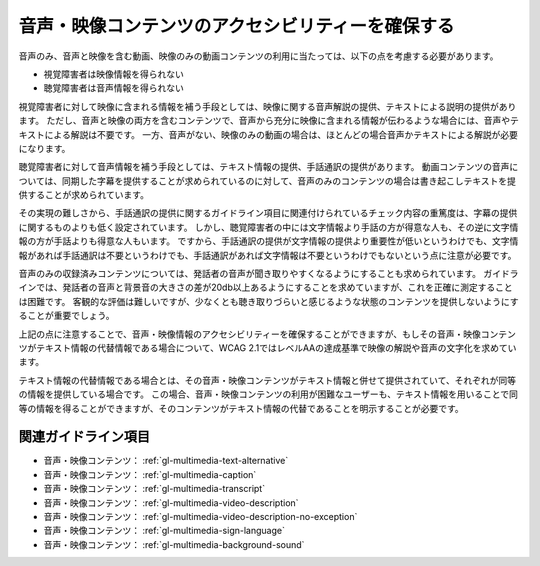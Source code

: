 .. _exp-multimedia-content-access:

##################################################
音声・映像コンテンツのアクセシビリティーを確保する
##################################################

音声のみ、音声と映像を含む動画、映像のみの動画コンテンツの利用に当たっては、以下の点を考慮する必要があります。

*  視覚障害者は映像情報を得られない
*  聴覚障害者は音声情報を得られない

視覚障害者に対して映像に含まれる情報を補う手段としては、映像に関する音声解説の提供、テキストによる説明の提供があります。
ただし、音声と映像の両方を含むコンテンツで、音声から充分に映像に含まれる情報が伝わるような場合には、音声やテキストによる解説は不要です。
一方、音声がない、映像のみの動画の場合は、ほとんどの場合音声かテキストによる解説が必要になります。

聴覚障害者に対して音声情報を補う手段としては、テキスト情報の提供、手話通訳の提供があります。
動画コンテンツの音声については、同期した字幕を提供することが求められているのに対して、音声のみのコンテンツの場合は書き起こしテキストを提供することが求められています。

その実現の難しさから、手話通訳の提供に関するガイドライン項目に関連付けられているチェック内容の重篤度は、字幕の提供に関するものよりも低く設定されています。
しかし、聴覚障害者の中には文字情報より手話の方が得意な人も、その逆に文字情報の方が手話よりも得意な人もいます。
ですから、手話通訳の提供が文字情報の提供より重要性が低いというわけでも、文字情報があれば手話通訳は不要というわけでも、手話通訳があれば文字情報は不要というわけでもないという点に注意が必要です。

音声のみの収録済みコンテンツについては、発話者の音声が聞き取りやすくなるようにすることも求められています。
ガイドラインでは、発話者の音声と背景音の大きさの差が20db以上あるようにすることを求めていますが、これを正確に測定することは困難です。
客観的な評価は難しいですが、少なくとも聴き取りづらいと感じるような状態のコンテンツを提供しないようにすることが重要でしょう。

上記の点に注意することで、音声・映像情報のアクセシビリティーを確保することができますが、もしその音声・映像コンテンツがテキスト情報の代替情報である場合について、WCAG 2.1ではレベルAAの達成基準で映像の解説や音声の文字化を求めています。

テキスト情報の代替情報である場合とは、その音声・映像コンテンツがテキスト情報と併せて提供されていて、それぞれが同等の情報を提供している場合です。
この場合、音声・映像コンテンツの利用が困難なユーザーも、テキスト情報を用いることで同等の情報を得ることができますが、そのコンテンツがテキスト情報の代替であることを明示することが必要です。

********************
関連ガイドライン項目
********************

*  音声・映像コンテンツ： :ref:`gl-multimedia-text-alternative`
*  音声・映像コンテンツ： :ref:`gl-multimedia-caption`
*  音声・映像コンテンツ： :ref:`gl-multimedia-transcript`
*  音声・映像コンテンツ： :ref:`gl-multimedia-video-description`
*  音声・映像コンテンツ： :ref:`gl-multimedia-video-description-no-exception`
*  音声・映像コンテンツ： :ref:`gl-multimedia-sign-language`
*  音声・映像コンテンツ： :ref:`gl-multimedia-background-sound`








